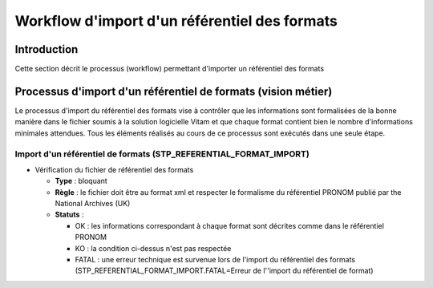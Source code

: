 Workflow d'import d'un référentiel des formats
##############################################

Introduction
============

Cette section décrit le processus (workflow) permettant d'importer un référentiel des formats

Processus d'import d'un référentiel de formats (vision métier)
==============================================================

Le processus d'import du référentiel des formats vise à contrôler que les informations sont formalisées de la bonne manière dans le fichier soumis à la solution logicielle Vitam et que chaque format contient bien le nombre d'informations minimales attendues. Tous les éléments réalisés au cours de ce processus sont exécutés dans une seule étape.

Import d'un référentiel de formats (STP_REFERENTIAL_FORMAT_IMPORT)
------------------------------------------------------------------

* Vérification du fichier de référentiel des formats

  + **Type** : bloquant

  + **Règle** : le fichier doit être au format xml et respecter le formalisme du référentiel PRONOM publié par the National Archives (UK)

  + **Statuts** :

    - OK : les informations correspondant à chaque format sont décrites comme dans le référentiel PRONOM

    - KO : la condition ci-dessus n'est pas respectée

    - FATAL : une erreur technique est survenue lors de l'import du référentiel des formats (STP_REFERENTIAL_FORMAT_IMPORT.FATAL=Erreur de l''import du référentiel de format)
